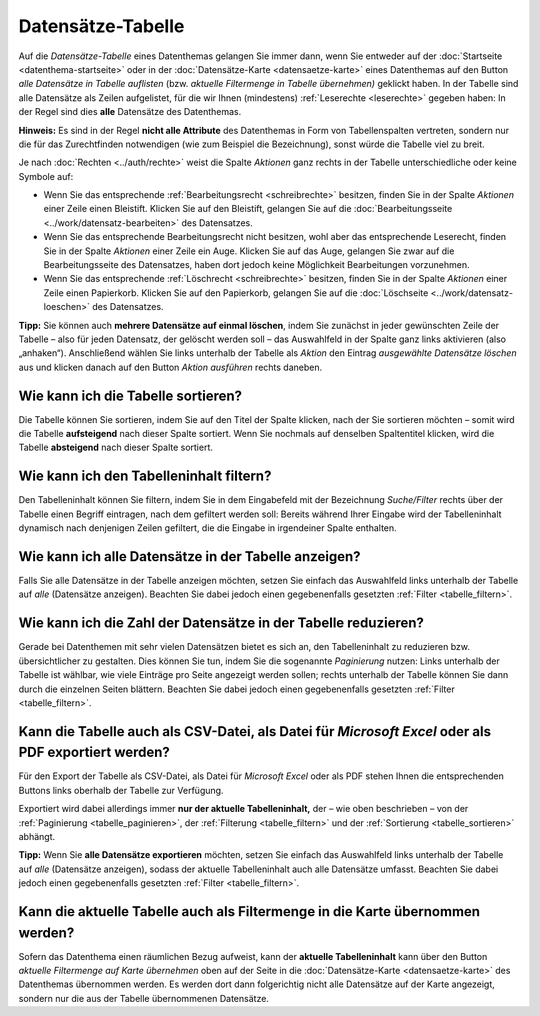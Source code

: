 .. index:: Aktionen, Auge, Bleistift, CSV, Datensätze-Tabelle, Excel, Export, Paginierung, Papierkorb, PDF, Sortierung, Tabelle, Tabellenfilter, Tabellenspalten

Datensätze-Tabelle
==================

Auf die *Datensätze-Tabelle* eines Datenthemas gelangen Sie immer dann, wenn Sie entweder auf der :doc:`Startseite <datenthema-startseite>` oder in der :doc:`Datensätze-Karte <datensaetze-karte>` eines Datenthemas auf den Button *alle Datensätze in Tabelle auflisten* (bzw. *aktuelle Filtermenge in Tabelle übernehmen)* geklickt haben. In der Tabelle sind alle Datensätze als Zeilen aufgelistet, für die wir Ihnen (mindestens) :ref:`Leserechte <leserechte>` gegeben haben: In der Regel sind dies **alle** Datensätze des Datenthemas.

**Hinweis:** Es sind in der Regel **nicht alle Attribute** des Datenthemas in Form von Tabellenspalten vertreten, sondern nur die für das Zurechtfinden notwendigen (wie zum Beispiel die Bezeichnung), sonst würde die Tabelle viel zu breit.

Je nach :doc:`Rechten <../auth/rechte>` weist die Spalte *Aktionen* ganz rechts in der Tabelle unterschiedliche oder keine Symbole auf:

* Wenn Sie das entsprechende :ref:`Bearbeitungsrecht <schreibrechte>` besitzen, finden Sie in der Spalte *Aktionen* einer Zeile einen Bleistift. Klicken Sie auf den Bleistift, gelangen Sie auf die :doc:`Bearbeitungsseite <../work/datensatz-bearbeiten>` des Datensatzes.
* Wenn Sie das entsprechende Bearbeitungsrecht nicht besitzen, wohl aber das entsprechende Leserecht, finden Sie in der Spalte *Aktionen* einer Zeile ein Auge. Klicken Sie auf das Auge, gelangen Sie zwar auf die Bearbeitungsseite des Datensatzes, haben dort jedoch keine Möglichkeit Bearbeitungen vorzunehmen.
* Wenn Sie das entsprechende :ref:`Löschrecht <schreibrechte>` besitzen, finden Sie in der Spalte *Aktionen* einer Zeile einen Papierkorb. Klicken Sie auf den Papierkorb, gelangen Sie auf die :doc:`Löschseite <../work/datensatz-loeschen>` des Datensatzes.

**Tipp:** Sie können auch **mehrere Datensätze auf einmal löschen**, indem Sie zunächst in jeder gewünschten Zeile der Tabelle – also für jeden Datensatz, der gelöscht werden soll – das Auswahlfeld in der Spalte ganz links aktivieren (also „anhaken“). Anschließend wählen Sie links unterhalb der Tabelle als *Aktion* den Eintrag *ausgewählte Datensätze löschen* aus und klicken danach auf den Button *Aktion ausführen* rechts daneben.

.. _tabelle_sortieren:

Wie kann ich die Tabelle sortieren?
-----------------------------------

Die Tabelle können Sie sortieren, indem Sie auf den Titel der Spalte klicken, nach der Sie sortieren möchten – somit wird die Tabelle **aufsteigend** nach dieser Spalte sortiert. Wenn Sie nochmals auf denselben Spaltentitel klicken, wird die Tabelle **absteigend** nach dieser Spalte sortiert.

.. _tabelle_filtern:

Wie kann ich den Tabelleninhalt filtern?
----------------------------------------

Den Tabelleninhalt können Sie filtern, indem Sie in dem Eingabefeld mit der Bezeichnung *Suche/Filter* rechts über der Tabelle einen Begriff eintragen, nach dem gefiltert werden soll: Bereits während Ihrer Eingabe wird der Tabelleninhalt dynamisch nach denjenigen Zeilen gefiltert, die die Eingabe in irgendeiner Spalte enthalten.

.. _tabelle_alle_datensaetze:

Wie kann ich alle Datensätze in der Tabelle anzeigen?
-----------------------------------------------------

Falls Sie alle Datensätze in der Tabelle anzeigen möchten, setzen Sie einfach das Auswahlfeld links unterhalb der Tabelle auf *alle* (Datensätze anzeigen). Beachten Sie dabei jedoch einen gegebenenfalls gesetzten :ref:`Filter <tabelle_filtern>`.

.. _tabelle_paginieren:

Wie kann ich die Zahl der Datensätze in der Tabelle reduzieren?
---------------------------------------------------------------

Gerade bei Datenthemen mit sehr vielen Datensätzen bietet es sich an, den Tabelleninhalt zu reduzieren bzw. übersichtlicher zu gestalten. Dies können Sie tun, indem Sie die sogenannte *Paginierung* nutzen: Links unterhalb der Tabelle ist wählbar, wie viele Einträge pro Seite angezeigt werden sollen; rechts unterhalb der Tabelle können Sie dann durch die einzelnen Seiten blättern. Beachten Sie dabei jedoch einen gegebenenfalls gesetzten :ref:`Filter <tabelle_filtern>`.

.. _tabelle_exportieren:

Kann die Tabelle auch als CSV-Datei, als Datei für *Microsoft Excel* oder als PDF exportiert werden?
----------------------------------------------------------------------------------------------------

Für den Export der Tabelle als CSV-Datei, als Datei für *Microsoft Excel* oder als PDF stehen Ihnen die entsprechenden Buttons links oberhalb der Tabelle zur Verfügung.

Exportiert wird dabei allerdings immer **nur der aktuelle Tabelleninhalt,** der – wie oben beschrieben – von der :ref:`Paginierung <tabelle_paginieren>`, der :ref:`Filterung <tabelle_filtern>` und der :ref:`Sortierung <tabelle_sortieren>` abhängt.

**Tipp:** Wenn Sie **alle Datensätze exportieren** möchten, setzen Sie einfach das Auswahlfeld links unterhalb der Tabelle auf *alle* (Datensätze anzeigen), sodass der aktuelle Tabelleninhalt auch alle Datensätze umfasst. Beachten Sie dabei jedoch einen gegebenenfalls gesetzten :ref:`Filter <tabelle_filtern>`.

.. _tabelle_in_karte_uebernehmen:

Kann die aktuelle Tabelle auch als Filtermenge in die Karte übernommen werden?
------------------------------------------------------------------------------

Sofern das Datenthema einen räumlichen Bezug aufweist, kann der **aktuelle Tabelleninhalt** kann über den Button *aktuelle Filtermenge auf Karte übernehmen* oben auf der Seite in die :doc:`Datensätze-Karte <datensaetze-karte>` des Datenthemas übernommen werden. Es werden dort dann folgerichtig nicht alle Datensätze auf der Karte angezeigt, sondern nur die aus der Tabelle übernommenen Datensätze.
